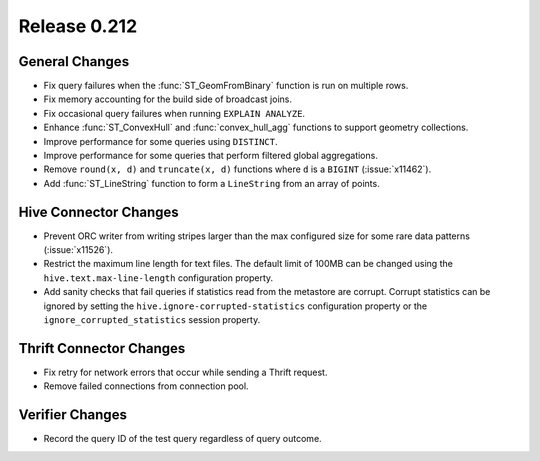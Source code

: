 =============
Release 0.212
=============

General Changes
---------------

* Fix query failures when the :func:`ST_GeomFromBinary` function is run on multiple rows.
* Fix memory accounting for the build side of broadcast joins.
* Fix occasional query failures when running ``EXPLAIN ANALYZE``.
* Enhance :func:`ST_ConvexHull` and :func:`convex_hull_agg` functions to support geometry collections.
* Improve performance for some queries using ``DISTINCT``.
* Improve performance for some queries that perform filtered global aggregations.
* Remove ``round(x, d)`` and ``truncate(x, d)`` functions where ``d`` is a ``BIGINT`` (:issue:`x11462`).
* Add :func:`ST_LineString` function to form a ``LineString`` from an array of points.

Hive Connector Changes
----------------------

* Prevent ORC writer from writing stripes larger than the max configured size for some rare data
  patterns (:issue:`x11526`).
* Restrict the maximum line length for text files. The default limit of 100MB can be changed
  using the ``hive.text.max-line-length`` configuration property.
* Add sanity checks that fail queries if statistics read from the metastore are corrupt. Corrupt
  statistics can be ignored by setting the ``hive.ignore-corrupted-statistics``
  configuration property or the ``ignore_corrupted_statistics`` session property.

Thrift Connector Changes
------------------------

* Fix retry for network errors that occur while sending a Thrift request.
* Remove failed connections from connection pool.

Verifier Changes
----------------

* Record the query ID of the test query regardless of query outcome.
